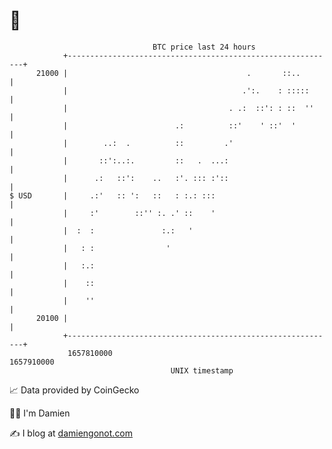 * 👋

#+begin_example
                                   BTC price last 24 hours                    
               +------------------------------------------------------------+ 
         21000 |                                        .       ::..        | 
               |                                       .':.    : :::::      | 
               |                                    . .:  ::': : ::  ''     | 
               |                        .:          ::'    ' ::'  '         | 
               |        ..:  .          ::         .'                       | 
               |       ::':..:.         ::   .  ...:                        | 
               |      .:   ::':    ..   :'. ::: :'::                        | 
   $ USD       |     .:'   :: ':   ::   : :.: :::                           | 
               |     :'        ::'' :. .' ::    '                           | 
               |  :  :               :.:   '                                | 
               |   : :                '                                     | 
               |   :.:                                                      | 
               |    ::                                                      | 
               |    ''                                                      | 
         20100 |                                                            | 
               +------------------------------------------------------------+ 
                1657810000                                        1657910000  
                                       UNIX timestamp                         
#+end_example
📈 Data provided by CoinGecko

🧑‍💻 I'm Damien

✍️ I blog at [[https://www.damiengonot.com][damiengonot.com]]
